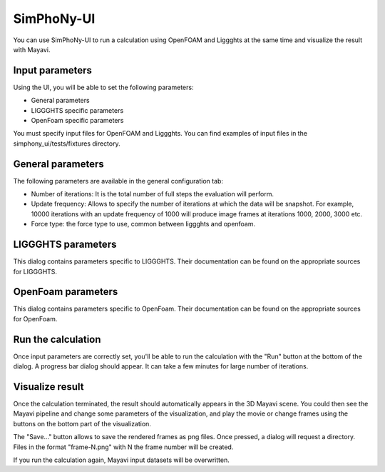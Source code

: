 SimPhoNy-UI
===========

You can use SimPhoNy-UI to run a calculation using OpenFOAM and Liggghts at the same time
and visualize the result with Mayavi.

Input parameters
----------------

Using the UI, you will be able to set the following parameters:

- General parameters
- LIGGGHTS specific parameters
- OpenFoam specific parameters

You must specify input files for OpenFOAM and Liggghts. You can find
examples of input files in the simphony_ui/tests/fixtures directory.

General parameters
------------------

The following parameters are available in the general configuration tab:

- Number of iterations: It is the total number of full steps the evaluation will perform.
- Update frequency: Allows to specify the number of iterations at which the data
  will be snapshot. For example, 10000 iterations with an update frequency of 1000 will
  produce image frames at iterations 1000, 2000, 3000 etc.
- Force type: the force type to use, common between liggghts and openfoam.

LIGGGHTS parameters
-------------------

This dialog contains parameters specific to LIGGGHTS. 
Their documentation can be found on the appropriate sources for LIGGGHTS.

OpenFoam parameters
-------------------

This dialog contains parameters specific to OpenFoam. 
Their documentation can be found on the appropriate sources for OpenFoam.

Run the calculation
-------------------

Once input parameters are correctly set, you'll be able to run the calculation with
the "Run" button at the bottom of the dialog. A progress bar dialog should appear.
It can take a few minutes for large number of iterations.

Visualize result
----------------

Once the calculation terminated, the result should automatically appears in the 3D
Mayavi scene. You could then see the Mayavi pipeline and change some parameters of
the visualization, and play the movie or change frames using the buttons on the
bottom part of the visualization.

The "Save..." button allows to save the rendered frames as png files. Once
pressed, a dialog will request a directory. Files in the format "frame-N.png"
with N the frame number will be created.

If you run the calculation again, Mayavi input datasets will be overwritten.
